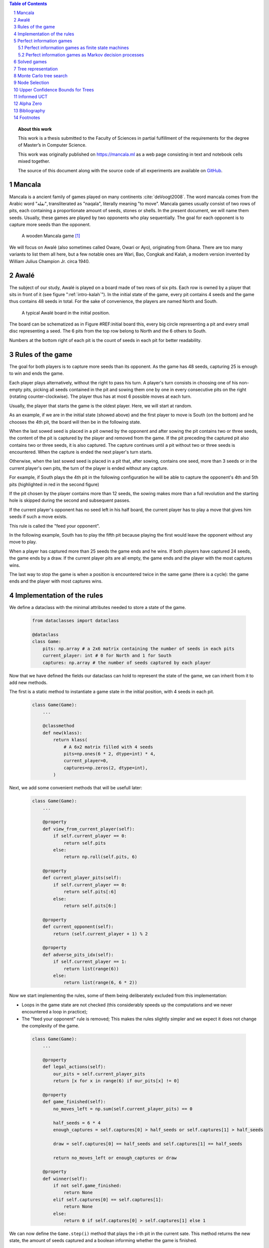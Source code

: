   
.. contents:: Table of Contents
   :depth: 3

.. sectnum::

.. topic:: About this work

    This work is a thesis submitted to the Faculty of Sciences in partial
    fulfillment of the requirements for the degree of Master’s in Computer Science.

    This work was originally published on https://mancala.ml as a web page consisting in text
    and notebook cells mixed together.

    The source of this document along with the source code of all experiments
    are available on GitHub_.

    .. _GitHub: https://github.com/C4ptainCrunch/thesis







  
Mancala
-------

Mancala is a ancient family of games played  on many continents :cite:`deVoogt2008`.
The word mancala comes from the Arabic word "نقلة", transliterated as "naqala", literally meaning "to move". Mancala games usually consist of two
rows of pits, each containing a proportionate amount of seeds,
stones or shells. In the present document, we will name them seeds.
Usually, these games are played by two opponents who play sequentially.
The goal for each opponent is to capture more seeds than the opponent.

.. _intro-kalah:

.. figure:: _static/intro-kalah.jpg

  A wooden Mancala game [#source_kalah]_

We will focus on Awalé (also sometimes called Oware,  Owari or Ayo), originating from
Ghana. There are too many variants to list them all here, but a
few notable ones are Wari, Bao, Congkak and Kalah, a modern version invented by
William Julius Champion Jr. circa 1940.

.. todo: version commercialisée et répendue aux US

.. todo Chamionats ? Ligue ?




  
Awalé
-----

The subject of our study, Awalé is played on a board made of two rows of six
pits. Each row is owned by a player that sits in front of it (see figure ":ref:`intro-kalah`").
In the initial state of the game, every pit contains 4 seeds and  the game thus contains
48 seeds in total. For the sake of convenience, the players are named North and South.

.. figure:: /_static/awale.jpg

   A typical Awalé board in the initial position.

The board can be schematized as in Figure #REF:initial board this, every big circle representing a pit and every small disc representing a seed. The 6 pits from the top row belong to North and the 6 others to South.

Numbers at the bottom right of each pit is the count of seeds in each pit for better readability.







  









.. raw:: html
    :file: index_files/index_5_0.svg








  
Rules of the game
-----------------

The goal for both players is to capture more seeds than its opponent. As the
game has 48 seeds, capturing 25 is enough to win and ends the game.

Each player plays alternatively, without the right to pass his turn. A
player's turn consists in choosing one of his non-empty pits, picking all seeds
contained in the pit and sowing them one by one in every consecutive pits on the right
(rotating counter-clockwise). The player thus has at most 6 possible moves at
each turn.

Usually, the player that starts the game is the oldest player. Here, we will start at random.

As an example, if we are in the initial state (showed above) and the first player to move is South (on the bottom) and he chooses the 4th pit, the board will then be in the following state.




  









.. raw:: html
    :file: index_files/index_7_0.svg








  
When the last sowed seed is placed in a pit owned by the opponent and after sowing
the pit contains two or three seeds, the content of the pit is captured by
the player and removed from the game. If the pit preceding the captured pit also
contains two or three seeds, it is also captured. The capture continues until a
pit without two or three seeds is encountered. When the capture is ended the
next player's turn starts.

Otherwise, when the last sowed seed is placed in a pit that, after sowing, contains one seed, more
than 3 seeds or in the current player's own pits, the turn of the player is ended without
any capture.

For example, if South plays the 4th pit in the following configuration he will
be able to capture the opponent's 4th and 5th pits (highlighted in red in the second figure) 

.. todo "Second figure" -> utiliser numéro




  









.. raw:: html
    :file: index_files/index_9_0.svg








  









.. raw:: html
    :file: index_files/index_10_0.svg








  
If the pit chosen by the player contains more than 12 seeds, the sowing makes
more than a full revolution and the starting hole is skipped during the second
and subsequent passes.

If the current player's opponent has no seed left in his half board, the
current player has to play a move that gives him seeds if such a move exists.

This rule is called the "feed your opponent".

In the following example, South has to play the fifth pit because playing the first would leave the opponent without any move to play.




  









.. raw:: html
    :file: index_files/index_12_0.svg








  
When a player has captured more than 25 seeds the game ends and he wins. If both
players have captured 24 seeds, the game ends by a draw. If the current player
pits are all empty, the game ends and the player with the most captures wins.

The last way to stop the game is when a position is encountered twice in the
same game (there is a cycle): the game ends and the player with  most captures
wins.




  
Implementation of the rules
---------------------------

We define a dataclass with the minimal attributes needed to store a state of the game.







  


  .. code:: ipython3

    from dataclasses import dataclass
    
    @dataclass
    class Game:
        pits: np.array # a 2x6 matrix containing the number of seeds in each pits
        current_player: int # 0 for North and 1 for South
        captures: np.array # the number of seeds captured by each player






  
Now that we have defined the fields our dataclass can hold to represent the state of the game,
we can inherit from it to add new methods.

The first is a static method to instantiate a game state in the initial position, with 4 seeds in each pit.




  


  .. code:: ipython3

    class Game(Game):
        ...
        
        @classmethod
        def new(klass):
            return klass(
                # A 6x2 matrix filled with 4 seeds
                pits=np.ones(6 * 2, dtype=int) * 4,
                current_player=0,
                captures=np.zeros(2, dtype=int),
            )






  
Next, we add some convenient methods that will be usefull later:




  


  .. code:: ipython3

    class Game(Game):
        ...
    
        @property
        def view_from_current_player(self):
            if self.current_player == 0:
                return self.pits
            else:
                return np.roll(self.pits, 6)
        
        @property
        def current_player_pits(self):
            if self.current_player == 0:
                return self.pits[:6]
            else:
                return self.pits[6:]
    
        @property
        def current_opponent(self):
            return (self.current_player + 1) % 2
        
        @property
        def adverse_pits_idx(self):
            if self.current_player == 1:
                return list(range(6))
            else:
                return list(range(6, 6 * 2))






  
Now we start implementing the rules,
some of them being deliberately excluded from this implementation:

-  Loops in the game state are not checked (this considerably speeds up the computations and we never encountered a loop in practice);
-  The "feed your opponent" rule is removed; This makes the
   rules slightly simpler and we expect it does not change the complexity of the game.




  


  .. code:: ipython3

    class Game(Game):
        ...
        
        @property
        def legal_actions(self):
            our_pits = self.current_player_pits
            return [x for x in range(6) if our_pits[x] != 0]
        
        @property
        def game_finished(self):
            no_moves_left = np.sum(self.current_player_pits) == 0
            
            half_seeds = 6 * 4
            enough_captures = self.captures[0] > half_seeds or self.captures[1] > half_seeds
            
            draw = self.captures[0] == half_seeds and self.captures[1] == half_seeds
            
            return no_moves_left or enough_captures or draw
        
        @property
        def winner(self):
            if not self.game_finished:
                return None
            elif self.captures[0] == self.captures[1]:
                return None
            else:
                return 0 if self.captures[0] > self.captures[1] else 1






  
We can now define the ``Game.step(i)`` method that plays the
i-th pit in the current sate. This method returns the new state, the amount
of seeds captured and a boolean informing whether the game is finished.




  


  .. code:: ipython3

    class Game(Game):
        ...
        
        def step(self, action):
            assert 0 <= action < 6, "Illegal action"
            
            target_pit = action if self.current_player == 0 else action - 6
            
            seeds = self.pits[target_pit]
            assert seeds != 0, "Illegal action: pit % is empty" % target_pit
            
            # copy attributes
            pits = np.copy(self.pits)
            captures = np.copy(self.captures)
            
            # empty the target pit
            pits[target_pit] = 0
            
            # fill the next pits
            pit_to_sow = target_pit
            while seeds > 0:
                pit_to_sow = (pit_to_sow + 1) % (6 * 2)
                if pit_to_sow != target_pit: # do not fill the target pit ever
                    pits[pit_to_sow] += 1
                    seeds -= 1
    
            # count the captures of the play
            round_captures = 0
            if pit_to_sow in self.adverse_pits_idx:
                # if the last seed was in a adverse pit
                # we can try to collect seeds
                while pits[pit_to_sow] in (2, 3):
                    # if the pit contains 2 or 3 seeds, we capture them
                    captures[self.current_player] += pits[pit_to_sow]
                    round_captures += pits[pit_to_sow]
                    pits[pit_to_sow] = 0
                    
                    # go backwards
                    pit_to_sow = (pit_to_sow - 1) % (self.n_pits * 2)
            
            # change player
            current_player = (self.current_player + 1) % 2
            
            new_game = type(self)(
                pits,
                current_player,
                captures
            )
    
            return new_game, round_captures, new_game.game_finished







  
We then add some display functions.




  


  .. code:: ipython3

    class Game(Game):
        ...
        
        def show_state(self):
            if self.game_finished:
                print("Game finished")
            print("Current player: {} - Score: {}/{}\n{}".format(
                self.current_player,
                self.captures[self.current_player],
                self.captures[(self.current_player + 1) % 2],
                "-" * 6 * 3
            ))
            
            pits = []
            for seeds in self.view_from_current_player:
                pits.append("{:3}".format(seeds))
            
            print("".join(reversed(pits[6:])))
            print("".join(pits[:6]))
        
        def _repr_svg_(self):
            board = np.array([
                list(reversed(self.pits[6:])),
                self.pits[:6]
            ])
            return board_to_svg(board, True)






  
We can now play a move and have its results displayed here.




  


  .. code:: ipython3

    g = Game.new()
    g, captures, done = g.step(4)
    g








.. raw:: html
    :file: index_files/index_28_0.svg








  
Perfect information games
-------------------------

Now that we know the rules, we can see that Mancala games 

* are sequential: the opponents play one after the other;
* hold no secret information: each player has the same information about
  the game;
* do not rely on randomness: the state of the game depends only on the actions
  taken sequentially by each player and an action has a deterministic result.

This type of game is called a sequential perfect information game
:cite:`osborne1994course`.

Other games in this category are for example Chess, Go, Checkers or even
Tic-tac-toe and Connect Four. Sequential perfect information games are particularly interesting
 in computer science and artificial intelligence as they are easy
to simulate.




  
Perfect information games as finite state machines
~~~~~~~~~~~~~~~~~~~~~~~~~~~~~~~~~~~~~~~~~~~~~~~~~~

.. TODO formal definition of FSM ?

When viewed from an external point of view, these types of games can be
modelized as finite states machines with boards being states (the initial board
is the initial state), each player's action being a transition and wins and draws
being terminal states.

.. TODO formal description of the game as a FSM ?

It might be tempting to try to enumerate every possible play of those games by
starting a game and recursively trying each legal action until the end of the game
to find the best move for each state.

Unfortunately, most of the time, this is not a feasible approach due to the size
of the state space. As an example, Romein et al. claims that Awalé has
889,063,398,406 legal positions :cite:`romein2003solving` and the exact number
(:math:`\approx 2.08 \times 10^{170}`) of legal positions in Go is so big that
it has only recently been determined :cite:`tromp2016`. Such state space are too
big to be quickly enumerated.




  
Perfect information games as Markov decision processes
~~~~~~~~~~~~~~~~~~~~~~~~~~~~~~~~~~~~~~~~~~~~~~~~~~~~~~

Instead of being viewed from an external point of view, these types of games can
also be seen from the point of view of a single player. He only knows the state
of the board and his own moves and is not aware of the moves from his opponent,
neither in advance or after the move has been played.

When viewed under this angle, a game looks like this:
 * the game is in state :math:`A`,
 * the player plays his turn and the board changes deterministically,
 * the game is in state :math:`A'`,
 * his opponent plays and the board has multiple ways of changing,
 * the game is in state :math:`B` (one of the 6 possible successors
   of :math:`A'`).

We can model this as a Markov decision process (MDP).

.. TODO More on MDP and why it is a MDP.




  
Solved games
------------

A strongly solved game is defined by Allis :cite:`Allis94searchingfor` as:

    For all legal positions, a strategy has been determined to
    obtain the game-theoretic value of the position, for both players, under
    reasonable resources.

A solved game is, of course, much less interesting to study than an
unsolved one as we could just create an agent that has the knowledge of each
game-theoretic position values and can thus perfectly play.

(:math:`m,n`)-Kalah is a game in the Mancala family with :math:`m` pits per
side and :math:`n` seeds in each pit plus two extra pits with a special role.
It has been solved in 2000 for :math:`m \leq 6`  and :math:`n
\leq 6` except (:math:`6,6`) by :cite:`irving2000solving` and in
2011 for :math:`n = 6, m=6` by :cite:`kalah66`.

:cite:`romein2003solving` claim to have solved
Awalé by almost brute-force retrograde analysis. They have also published a database
of XXX. Their claim has since been challenged by Víktor Bautista i Roca in a paper published in XXX.
Bautista i Roca claims that several end states in the database are incorrect and that the proof is thus invalid.
As both the database made by Romein and the paper by Bautista i Roca are not anymore available
publicly, we cannot know who is right.

The above-mentioned results for Kalah and Awalé both use an almost brute-force
method to solve the game and use a database of all possible states. The database
used by :cite:`romein2003solving` has 204 billion entries and weighs 178GiB.
Such a huge database is of course not practical and  we thus think  there is still room for
improvement if we can create an agent with a policy that does not need a
exhaustive database, even if the agent is not capable of a perfect play.





  
Tree representation
-------------------

We now build a tree representation of the game where the root of the tree is the initial state and each child of a node represents one of the states created by playing one of the pits.

First, we start by adding new fields to the ``Game`` dataclass we defined earlier so that a state can hold links to its parent and children.




  


  .. code:: ipython3

    from typing import Optional, List
    from dataclasses import field
    
    @dataclass
    class TreeGame(Game):
        parent: Optional[Game] = None
        children: List[Optional[Game]] = field(default_factory=lambda: [None] * 6)






  
Next, we overload the ``Game.step(i)`` method so that we do not compute twice the same state and we keep a reference to the parent when we create a new child.




  


  .. code:: ipython3

    class TreeGame(TreeGame):
        ...
        
        def step(self, action):
            # If we already did compute the children node, just return it
            if self.children[action] is not None:
                new_game = self.children[action]
                captures = new_game.captures[self.current_player] - self.captures[self.current_player]
                return new_game, captures, new_game.game_finished
            else:
                new_game, captures, finished = super().step(action)
                new_game.parent = self
                return new_game, captures, finished






  


  .. code:: ipython3

    class TreeGame(TreeGame):
        ...
    
        @property
        def successors(self):
            children = [x for x in self.children if x is not None]
            successors = children + list(itertools.chain(*[x.successors for x in children]))
            return successors
        
        @property
        def unvisited_actions(self):
            return [i for i, x in enumerate(self.children) if x is None]
    
        @property
        def legal_unvisited_actions(self):
            return list(set(self.unvisited_actions).intersection(set(self.legal_actions)))
        
        @property
        def expanded_children(self):
            return [x for x in self.children if x is not None]
        
        @property
        def is_fully_expanded(self):
            legal_actions = set(self.legal_actions)
            unvisited_actions = set(self.unvisited_actions)
            return len(legal_actions.intersection(unvisited_actions)) == 0
        
        @property
        def is_leaf_game(self):
            return self.children == [None] * 6
        
        @property
        def depth(self):
            if self.parent is None:
                return 0
            return 1 + self.parent.depth






  
Monte Carlo tree search
-----------------------

Many algorithms have been proposed and studied to play sequential
perfect information games.
A few examples are :math:`\alpha-\beta` pruning, Minimax,
Monte Carlo tree search (MCTS) and Alpha (Go) Zero :cite:`AlphaGoZero`.

We will focus on MCTS as it does not require any expert knowledge
about the given game to make reasonable decisions.

The principle of MCTS is simple : we represent the initial state of a game by
the root node of a tree. This node then has a child for each possible action
the current player can make. The n-th child of the node represents the state in
which the game would be if the player had played the n-th possible action.

The maximum number of children of a node in the game is called the branching
factor. In a classical Awalé game the player can choose to sow his seeds from
one of his non-empty pits. As the player has 6 pits, the branching factor is 6
(this is very small compared to the branching factor of 19 for the game of Go and
makes Awalé much easier to play with MCTS).

If we build the complete tree, we compute every possible state in the game and every
leaf of the tree is a final state (end of a game). As said, previously, computing the complete tree is not
ideal for Awalé (it has :math:`\approx 8 \times 10^{11}` nodes) and
computationally impossible for games with a high branching factor (unless very shallow).

To overcome this computational problem, the MCTS method constructs only a part
of the tree by sampling and tries to estimate the chance of winning based on
this information.

.. figure:: _static/mcts-algorithm.png

   The 4 steps of MCTS :cite:`chaslot2008monte`


The (partial) tree is constructed as follows:

* Selection: starting at the root node, recursively choose a child until
  a leaf :math:`L` is reached
* Expansion: if :math:`L` is not a terminal node\footnote{As the tree is
  not complete, a leaf could be a node that is missing its children, not
  necessarily a terminal state}, create a child :math:`C`
* Simulation: run a playout from :math:`C` until a terminal node :math:`T` is
  reached (play a full game)
* Backpropagation: update the counters described below of each ancestor
  of :math:`T`.


Each node holds 3 counters : (:math:`W_S`), the number of simulations using this node ended that
with a win for South;  and North (:math:`W_N`). From this
counters, a probability of North winning conditional on a given action can be computed
immediately: :math:`\frac{W_N}{N}`.

This sampling can be ran as many times as allowed (most of the
time, the agent is time constrained). One can also stop the sampling earlier if

each time refining the probability of
winning when choosing a child of the root node. When we are done sampling, the
agent chooses the child with the highest probability of winning and plays the
corresponding action in the game.

the total number of times a node has been played during a
sampling iteration (:math:`N`)




  


  .. code:: ipython3

    @dataclass
    class TreeStatsGame(TreeGame):
        wins: np.array = field(default_factory=np.zeros(2, dtype=int))
        n_playouts: int = 0
        
        
        def update_stats(self, winner):
            assert winner in [0, 1]
            self.wins[winner] += 1
            self.n_playouts += 1
            if self.parent:
                self.parent.update_stats(winner)






  
Node Selection
--------------

In step 1 and 3 of the algorithm, we have to choose nodes.
There are multiples ways to choose those.

In the original MCTS we take a child at random each time.
This is easy to implement but it is not effective as it explores every part of the tree even if a part has no chance of leading to a win for the player.




  
Upper Confidence Bounds for Trees
---------------------------------

A better method would be asymmetric and explore more often the interesting parts of the
tree. Kocsis and Szepervari :cite:`kocsis2006bandit` defined Upper Confidence
Bounds for Trees (UCT), a method mixing vanilla MCTS and Upper Confidence Bounds
(UCB).

Indeed, in step 1, selecting the node during the tree descent that maximizes the
probability of winning is analogous to the multi-armed bandit problem in which a
player has to choose the slot machine that maximizes the estimated reward.

The UCB is 

.. math::

    \frac{W_1}{N} + c \times \sqrt{\frac{ln N'}{N}},

where :math:`N'` is the number of times the
parent node has been visited and :math:`c` is a parameter that can be tuned to balance exploitation of known wins and exploration of
less visited nodes. Kocsis et al. has shown that :math:`\frac{\sqrt{2}}{2}`
:cite:`kocsis2006bandit` is a good value when rewards are in :math:`[0, 1]`.

In step 3, the playouts are played at random as it is the first time these nodes
are seen and we do not have a generic evaluation function do direct the playout
towards 'better' states.




  
Informed UCT
------------

Citation:

> Surprisingly,
> increasing the bias in the random play-outs can
> occasionally weaken the strength of a program using the
> UCT algorithm even when the bias is correlated with Go
> playing strength. One instance of this was reported by Gelly
> and Silver [#GS07]_, and our group observed a drop in strength
> when the random play-outs were encouraged to form patterns
> commonly occurring in computer Go games [#Fly08]_.




  
Alpha Zero
----------

To replace the random play in step 3, D. Silver et al. propose
:cite:`AlphaGoZero` to use a neural network to estimate the value of a
game state without having to play it. This can greatly enhances the performance
of the algorithm as much less playouts are required.




  
Bibliography
------------

.. bibliography:: refs.bib
   :style: custom




  
Footnotes
---------

.. [#source_kalah] Picture by Adam Cohn under Creative Commonds license https://www.flickr.com/photos/adamcohn/3076571304/

.. [#Fly08] Jennifer Flynn. Independent study quarterly reports.
 http://users.soe.ucsc.edu/~charlie/projects/SlugGo/, 2008
 
.. [#GS07] Sylvain Gelly and David Silver. Combining online and offline
 knowledge in uct. In ICML ’07: Proceedings of the 24th
 Internatinoal Conference on Machine Learning, pages 273–280.
 ACM, 2007.




  
..
.. Although captured stones
.. contribute to a position’s final outcome, the best
.. move from a position does not depend on them.
.. We therefore consider the distribution of only
.. uncaptured stones [romein2003] -> false : need proof


